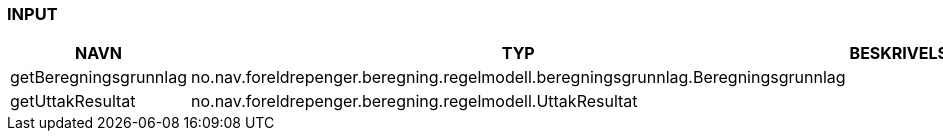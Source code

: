 
=== INPUT

[options="header", cols="10,10,10"]
|===
|NAVN|TYP|BESKRIVELSE
|getBeregningsgrunnlag|no.nav.foreldrepenger.beregning.regelmodell.beregningsgrunnlag.Beregningsgrunnlag|
|getUttakResultat|no.nav.foreldrepenger.beregning.regelmodell.UttakResultat|
|===



